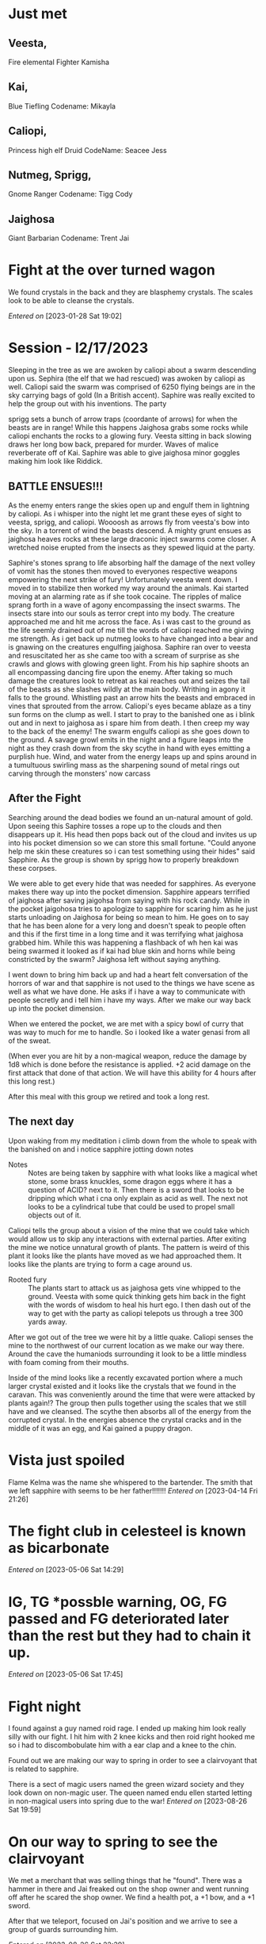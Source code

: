 
#+STARTUP: content showstars indent
#+FILETAGS: dnd notes avadra gahdouh
* Just met

** Veesta,
Fire elemental
Fighter
Kamisha


** Kai,
Blue Tiefling
Codename: 
Mikayla


** Caliopi,
Princess high elf
Druid
CodeName: Seacee
Jess


** Nutmeg, Sprigg,
Gnome
Ranger
Codename: Tigg
Cody


** Jaighosa
Giant
Barbarian
Codename: Trent
Jai


* Fight at the over turned wagon
We found crystals in the back and they are blasphemy crystals. The scales look
to be able to cleanse the crystals.

/Entered on/ [2023-01-28 Sat 19:02]

* Session - l2/17/2023
Sleeping in the tree as we are awoken by caliopi about a swarm descending upon
us. Sephira (the elf that we had rescued) was awoken by caliopi as well. Caliopi
said the swarm was comprised of 6250 flying beings are in the sky carrying bags
of gold (In a British accent). Saphire was really excited to help the group out
with his inventions. The party

sprigg sets a bunch of arrow traps (coordante of arrows) for when the beasts are
in range! While this happens Jaighosa grabs some rocks while caliopi enchants
the rocks to a glowing fury. Veesta sitting in back slowing draws her long bow
back, prepared for murder. Waves of malice reverberate off of Kai. Saphire
was able to give jaighosa minor goggles making him look like Riddick.

** BATTLE ENSUES!!!

As the enemy enters range the skies open up and engulf them in lightning by
caliopi. As i whisper into the night let me grant these eyes of sight to
veesta, sprigg, and caliopi. Woooosh as arrows fly from veesta's bow into
the sky. In a torrent of wind the beasts descend. A mighty grunt ensues as
jaighosa heaves rocks at these large draconic inject swarms come closer.
A wretched noise erupted from the insects as they spewed liquid at the party.

Saphire's stones sprang to life absorbing half the damage of the next volley
of vomit has the stones then moved to everyones respective weapons empowering
the next strike of fury! Unfortunately veesta went down. I moved in to stabilize
then worked my way around the animals. Kai started moving at an alarming rate as
if she took cocaine. The ripples of malice sprang forth in a wave of agony
encompassing the insect swarms. The insects stare into our souls as terror
crept into my body. The creature approached me and hit me across the face.
As i was cast to the ground as the life seemly drained out of me till the
words of caliopi reached me giving me strength. As i get back up nutmeg
looks to have changed into a bear and is gnawing on the creatures engulfing
jaighosa. Saphire ran over to veesta and resuscitated her as she came too
with a scream of surprise as she crawls and glows with glowing green light.
From his hip saphire shoots an all encompassing dancing fire upon the enemy.
After taking so much damage the creatures look to retreat as kai reaches out and
seizes the tail of the beasts as she slashes wildly at the main body.
Writhing in agony it falls to the ground. Whistling past an arrow
hits the beasts and embraced in vines that sprouted from the arrow. Caliopi's
eyes became ablaze as a tiny sun forms on the clump as well. I start to pray
to the banished one as i blink out and in next to jaighosa as i spare him from
death. I then creep my way to the back of the enemy! The swarm engulfs caliopi
as she goes down to the ground. A savage growl emits in the night and a figure
leaps into the night as they crash down from the sky scythe in hand with eyes
emitting a purplish hue. Wind, and water from the energy leaps up and spins
around in a tumultuous swirling mass as the sharpening sound of metal rings out
carving through the monsters' now carcass

** After the Fight
Searching around the dead bodies we found an un-natural amount of gold. Upon
seeing this Saphire tosses a rope up to the clouds and then disappears up it.
His head then pops back out of the cloud and invites us up into his pocket
dimension so we can store this small fortune. "Could anyone help me skin
these creatures so i can test something using their hides" said Sapphire.
As the group is shown by sprigg how to properly breakdown these corpses.

We were able to get every hide that was needed for sapphires. As everyone
makes there way up into the pocket dimension. Sapphire appears terrified of
jaighosa after saving jaigohsa from saying with his rock candy. While in
the pocket jaigohosa tries to apologize to sapphire for scaring him as he
just starts unloading on Jaighosa for being so mean to him. He goes on
to say that he has been alone for a very long and doesn't speak to people
often and this if the first time in a long time and it was terrifying
what jaighosa grabbed him. While this was happening a flashback of
wh hen kai was being swarmed it looked as if kai had blue skin and horns while
being constricted by the swarm? Jaighosa left without saying anything.

I went down to bring him back up and had a heart felt conversation of the
horrors of war and that sapphire is not used to the things we have scene
as well as what we have done. He asks if i have a way to communicate with
people secretly and i tell him i have my ways. After we make our way back up
into the pocket dimension.

When we entered the pocket, we are met with a spicy bowl of curry that was
way to much for me to handle. So i looked like a water genasi from all of
the sweat.

(When ever you are hit by a non-magical weapon, reduce the damage by 1d8
which is done before the resistance is applied. +2 acid damage on the first
attack that done of that action. We will have this ability for 4 hours after
this long rest.) 


After this meal with this group we retired and took a long rest.


** The next day
Upon waking from my meditation i climb down from the whole to speak with
the banished on and i notice sapphire jotting down notes

- Notes :: 
  Notes are being taken by sapphire with what looks like a magical whet stone,
  some brass knuckles, some dragon eggs where it has a question of ACID? next
  to it. Then there is a sword that looks to be dripping which what i cna only
  explain as acid as well. The next not looks to be a cylindrical tube that
  could be used to propel small objects out of it.

Caliopi tells the group about a vision of the mine that we could take which
would allow us to skip any interactions with external parties.
After exiting the mine we notice unnatural growth of plants. The pattern is
weird of this plant it looks like the plants have moved as we had approached
them. It looks like the plants are trying to form a cage around us.

-  Rooted fury ::
   The plants start to attack us as jaighosa gets vine whipped to the ground.
   Veesta with some quick thinking gets him back in the fight with the
   words of wisdom to heal his hurt ego. I then dash out of the way to get with
   the party as caliopi telepots us through a tree 300 yards away.

After we got out of the tree we were hit by a little quake. Caliopi senses the
mine to the northwest of our current location as we make our way there. Around
the cave the humaniods surrounding it look to be a little mindless with foam
coming from their mouths.

Inside of the mind looks like a recently excavated portion where a much larger
crystal existed and it looks like the crystals that we found in the caravan.
This was conveniently around the time that were were attacked by plants again!?
The group then pulls together using the scales that we still have and we
cleansed. The scythe then absorbs all of the energy from the corrupted
crystal. In the energies absence the crystal cracks and in the middle
of it was an egg, and Kai gained a puppy dragon.
* Vista just spoiled
Flame Kelma was the name she whispered to the bartender. The smith that we left
sapphire with seems to be her father!!!!!!!
/Entered on/ [2023-04-14 Fri 21:26]
* The fight club in celesteel is known as bicarbonate
/Entered on/ [2023-05-06 Sat 14:29]
* IG, TG *possble warning, OG, FG passed and FG deteriorated later than the rest but they had to chain it up.
/Entered on/ [2023-05-06 Sat 17:45]
* Fight night
I found against a guy named roid rage. I ended up making him look really silly
with our fight. I hit him with 2 knee kicks and then roid right hooked me so i
had to discombobulate him with a ear clap and a knee to the chin.

Found out we are making our way to spring in order to see a clairvoyant that is
related to sapphire.

There is a sect of magic users named the green wizard society and they look down
on non-magic user. The queen named endu ellen started letting in non-magical
users into spring due to the war!
/Entered on/ [2023-08-26 Sat 19:59]
* On our way to spring to see the clairvoyant
We met a merchant that was selling things that he "found". There was a hammer in
there and Jai freaked out on the shop owner and went running off after he scared
the shop owner. We find a health pot, a +1 bow, and a +1 sword.

After that we teleport, focused on Jai's position and we arrive to see a group
of guards surrounding him.

/Entered on/ [2023-08-26 Sat 22:39]
* The fight!!
Caliopi changed back from an owl and yelled im the princess and the guards started
attacking her instead since she was under arrest!

As avadra emerges from the darkess of the river he says "Darkness rise and touch
the skys, hide Jaigoasa in your guise" as i cast darkness on Jai and teleport
behind a guard.

As the battle ensues caliopi is knocked out of the fight and is taken away by a
guard who teleported out of the battle.

From there we start to disassemble the guards that were left behind. All that is
left now is the mage.

From the side an inhuman being came over and knocked me out as i came too i
tried to find the person i knocked out had been killed so i rummaged around to
find the orders they were given

The orders state the increase because of the war has spilled out of the barrens
and is currently at cold shore and oceana and it is reaching spring.. the orders
have come from a town closer to the main cities that are closer to the main
towns spring

/Entered on/ [2023-08-26 Sat 22:49]

* After a long rest in the cave after the battle
Caliopi uses some spell called transfer via plant so we can go to the ruined
village...caliopi, jai, and kai face planted in mud when they got out.

At the village, there is deathly quite in the air.. piles of corpses and some
dead goliaths laying around the ruins. Most of the weapons are normal farming
tools. The goliaths on the ground are known as the sun graspers being send by
jaigozas dad or a subsect of the tribe that split. They were not supposed to
be in the war anymore. Jai goes into further explanation on what the runes
mean.

Undead goliaths erupt from the rumble as they reach out to attack. They miss
there initial attacks on me as im able to step of the wind away to get the
rest of the party leaving vista behind to fend for herself. 

After getting the party we were able to defeat the corpses as gnomish
directions were yelled to head to a gnomish village. After we buried the
dead bodies of the village we headed that way. Upon getting to the entrance
we seem to be getting arrested. I have to sign to sprigg if she wants me to
swing on them. Sprigg said no so i stopped jaigoza from swinging on the
gnomes. From there sprigg and caliopy were taken prisoner.. sprigg still didn't
want us to start swinging so i went to go get Jai and I tea.

* Back to the action in spring while defending the great tree
In the great tree there were waves of enemies that were defeated and from the smoke
a dragon flies out and uses a breath weapon. I am able to dodge it cause im a boss
From there it flies away and i teleport onto it. However i miss judged the spot.
Robots erupted from the back of it as a ton of robots land on the battle field
It attacks the party some more. I beat the pants off of 2 of the robots and
pummel them into the ground. The dragon then drops a giant mechanical scorpion
on top of me like why is it trying to make me more mad.



- Flint Gatsburg (Scientist)
  He makes cutting edge robot that gives it abilities that normal people couldn't
  make. Ex it utilizes true sight so it can see me. Creating something with true
  sight is very difficult. The sight of the robots is limited in comparison to
  the dragon.

  He is a part of the collective.

- Fern - Spriggs cousin
  Bard
  
* Next session on my birthday
Cold, Fire, Lightning. These can be used as a bomb or a spell casting focus

Half if successful
12d10 if they fail

Handed the capsule of fire to Vesta, calp received the lightning capsule, and
we took the cold capsule.

Sprigg = Spriggtuna

we are talking to Sprigg's cousin.talking about how calp signed documents that started the war.
the documents also say that spring owns spriggs village.

** Dungeon John whats us to explore
On the wall of the entrance there are 6 eyes of the dragon and i know this to be from -
Deepwalkers, cult, base, time of the culling, secret entrances and a false entrance.

Infernow - Dragon of chao

When i was doing a ritual for detect magic Infernow spoke to me and told me i stank
of the raven queen (queen of the dead) and that she had no claim on this realm.

* The Crystal from the dungeon
The other party members that have weapons were blown back from the crystal and
saw visions form it. Calyapy was discribing hers as a tree of sorts and i was
able to sort of describe it as the interwoven tree from the capitol of oceana.
While breaking the rock crystal sprigg was wiping the dust up and got high AF.

We still haven't seen saphire or flare so we sent them a message to see what
was going on. They said they were held up and we thought this was suspicious.
They say they are held up in Ver Instumentious. We tell them we will be there in
3 days and begin out way back to the tree to give. As we head back, jaigosa gets
high AF as well trying to crush a crystal. Now he is wrecking havok on the
surroundings. I just go to get tea. After it was all said and done we go to
revive kai and trixie. Jai, Kai and Vista isn't able to stay in the tree after
all of the destruction. So we go to sleep as they go off.

After getting tea for the 3 in the tree sprigg comes running in saying the others
are possibly in danger. so we run off to go see. As we approach a collapsed cave
Jaigosa looks to be apologizing for being controlled by a kymara and Kai looking
more sinister and standing at the entrance of the cave. I lean over to save
vista from death.

We make our way to instrumentious the city and get through the guard gate using
my war documentation. As we are walking into town we see a poster about an
invention convention from the second most popular family in spring. While doing
that kids who look suspicious approach and offer us tickets, i immediate toss
them a gold and walk away. Jaigosa however tosses one of the kids against a wall
as they try to pick pocket him. They then proceeded to call the guards so Jai
was arrested. Only to be freed by Kai and Caliapi. Veesta, sprigg, and i made
our way to mediocrious (a burrow of the town). We see the green mages murder
someone for made up crimes by lighting them on fire. From there we moved on
to talk with the black smiths about flare and his where abouts.


Caliopi talks with the chancellor dellun Basheik about crippling the green mages,
to gain access to the cystaline show and tell of new stuff. We need to go to
hell to rescue caliopies father and we need to do something to mortal mortal. 

* Next session - Figuring out how to get into the symposium
we follow sprigg into the things and stuff for everything shop where she
purchases an electric tea kettle for all the tea she makes me. Next we move
on to a shop called TBD, pretty sure it means two big dumpies but i digress.
Veesta is looking for a cloak of protection and a ring of protection. Jaigosa
and caliopi go out and find us lodging while in the city inside of musica.
So we headed to veeta in order to buy custom tea cups. Mine was a intricate.
It had light and darkness patterns with the moon and the sun. The cup was
made that morning by star the tea shop elf lady. (Aaron tries to get a
love interested started but avadra is too scarred from the war.) The tea shops
name is called bags. We notice guards fast approaching out location and out of
no where vines appear on the inside of the shop.. as we feel a domain
expansion happens and nothing appears to be inside of the shop.

aza sister to kai and midnight the dog
